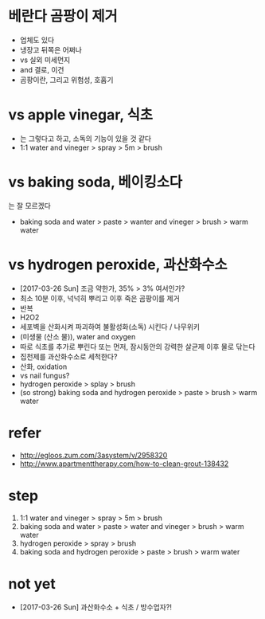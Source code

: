* 베란다 곰팡이 제거

- 업체도 있다
- 냉장고 뒤쪽은 어쩌나
- vs 실외 미세먼지
- and 결로, 이건
- 곰팡이란, 그리고 위험성, 호홉기

* vs apple vinegar, 식초

- 는 그렇다고 하고, 소독의 기능이 있을 것 같다
- 1:1 water and vineger > spray > 5m > brush

* vs baking soda, 베이킹소다

는 잘 모르겠다
- baking soda and water > paste > wanter and vineger > brush > warm water

* vs hydrogen peroxide, 과산화수소

- [2017-03-26 Sun] 조금 약한가, 35% > 3% 여서인가?
- 최소 10분 이후, 넉넉히 뿌리고 이후 죽은 곰팡이를 제거
- 반복
- H2O2
- 세포벽을 산화시켜 파괴하여 불활성화(소독) 시킨다 / 나무위키
- (미생물 (산소 물)), water and oxygen
- 따로 식초를 추가로 뿌린다 또는 먼저, 잠시동안의 강력한 살균제 이후 물로 닦는다
- 집천제를 과산화수소로 세척한다?
- 산화, oxidation
- vs nail fungus?
- hydrogen peroxide > splay > brush
- (so strong) baking soda and hydrogen peroxide > paste > brush > warm water

* refer

- http://egloos.zum.com/3asystem/v/2958320
- http://www.apartmenttherapy.com/how-to-clean-grout-138432

* step

1. 1:1 water and vineger > spray > 5m > brush
2. baking soda and water > paste > water and vineger > brush > warm water
3. hydrogen peroxide > spray > brush
4. baking soda and hydrogen peroxide > paste > brush > warm water

* not yet

- [2017-03-26 Sun] 과산화수소 + 식초 / 방수업자?!
